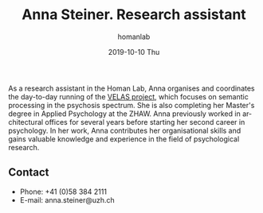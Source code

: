 #+TITLE:       Anna Steiner. Research assistant
#+AUTHOR:      homanlab
#+EMAIL:       homanlab.zuerich@gmail.com
#+DATE:        2019-10-10 Thu
#+URI:         /people/%y/%m/%d/anna-steiner
#+KEYWORDS:    lab, anna, contact, cv
#+TAGS:        lab, anna, contact, cv
#+LANGUAGE:    en
#+OPTIONS:     H:3 num:nil toc:nil \n:nil ::t |:t ^:nil -:nil f:t *:t <:t
#+DESCRIPTION: Anna Steiner, research assistant
#+AVATAR:      https://homanlab.github.io/media/img/steiner.jpg

#+ATTR_HTML: :width 200px
[[https://homanlab.github.io/media/img/steiner.jpg]]

As a research assistant in the Homan Lab, Anna organises and
coordinates the day-to-day running of the [[https://homanlab.github.io/velas/][VELAS project]], which focuses
on semantic processing in the psychosis spectrum. She is also
completing her Master's degree in Applied Psychology at the ZHAW. Anna
previously worked in architectural offices for several years before
starting her second career in psychology. In her work, Anna
contributes her organisational skills and gains valuable knowledge and
experience in the field of psychological research.

** Contact
#+ATTR_HTML: :target _blank
- Phone: +41 (0)58 384 2111
- E-mail: anna.steiner@uzh.ch

	
